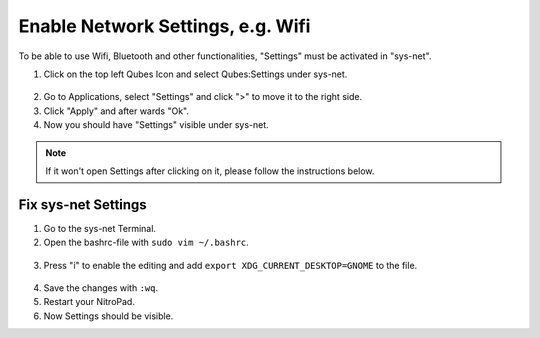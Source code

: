 Enable Network Settings, e.g. Wifi
======================

To be able to use Wifi, Bluetooth and other functionalities, "Settings" must be activated in "sys-net".


1. Click on the top left Qubes Icon and select Qubes:Settings under sys-net.

.. figure:: ../images/network-settings/settings_0.png
   :alt: img1

2. Go to Applications, select "Settings" and click ">" to move it to the right side.
3. Click "Apply" and after wards "Ok".
4. Now you should have "Settings" visible under sys-net.

.. Note::

   If it won't open Settings after clicking on it, please follow the instructions below.

Fix sys-net Settings
~~~~~~~~~~~~~~~~~~~~

1. Go to the sys-net Terminal.
2. Open the bashrc-file with ``sudo vim ~/.bashrc``.

.. figure:: ../images/network-settings/settings_1.png
   :alt: img2

3. Press "i" to enable the editing and add ``export XDG_CURRENT_DESKTOP=GNOME`` to the file.

.. figure:: ../images/network-settings/settings_2.png
   :alt: img3

4. Save the changes with ``:wq``.
5. Restart your NitroPad.
6. Now Settings should be visible.
